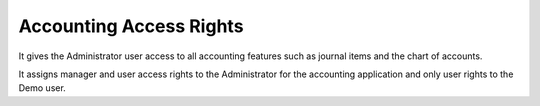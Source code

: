 Accounting Access Rights
========================
It gives the Administrator user access to all accounting features such as
journal items and the chart of accounts.

It assigns manager and user access rights to the Administrator for the
accounting application and only user rights to the Demo user.
